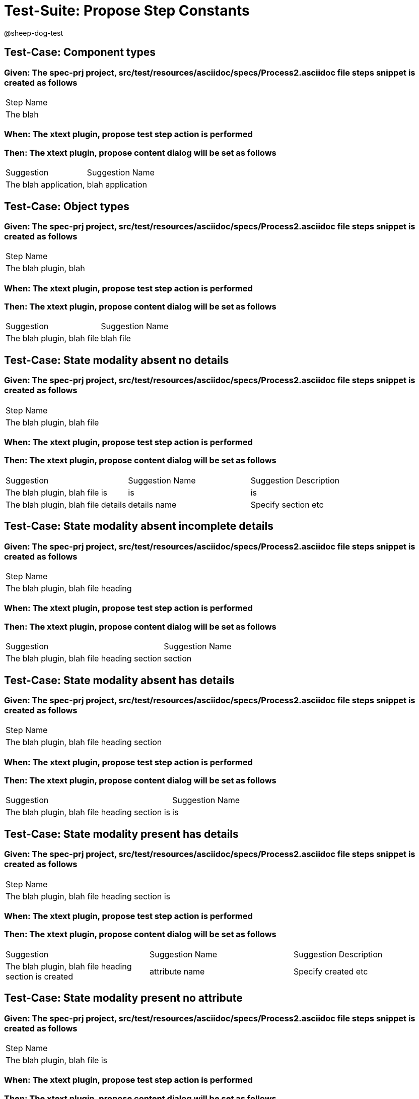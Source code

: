 = Test-Suite: Propose Step Constants

@sheep-dog-test

== Test-Case: Component types

=== Given: The spec-prj project, src/test/resources/asciidoc/specs/Process2.asciidoc file steps snippet is created as follows

|===
| Step Name
| The blah 
|===

=== When: The xtext plugin, propose test step action is performed

=== Then: The xtext plugin, propose content dialog will be set as follows

|===
| Suggestion            | Suggestion Name 
| The blah application, | blah application
|===

== Test-Case: Object types

=== Given: The spec-prj project, src/test/resources/asciidoc/specs/Process2.asciidoc file steps snippet is created as follows

|===
| Step Name            
| The blah plugin, blah
|===

=== When: The xtext plugin, propose test step action is performed

=== Then: The xtext plugin, propose content dialog will be set as follows

|===
| Suggestion                 | Suggestion Name
| The blah plugin, blah file | blah file      
|===

== Test-Case: State modality absent no details

=== Given: The spec-prj project, src/test/resources/asciidoc/specs/Process2.asciidoc file steps snippet is created as follows

|===
| Step Name                 
| The blah plugin, blah file
|===

=== When: The xtext plugin, propose test step action is performed

=== Then: The xtext plugin, propose content dialog will be set as follows

|===
| Suggestion                         | Suggestion Name | Suggestion Description
| The blah plugin, blah file is      | is              | is                    
| The blah plugin, blah file details | details name    | Specify section etc   
|===

== Test-Case: State modality absent incomplete details

=== Given: The spec-prj project, src/test/resources/asciidoc/specs/Process2.asciidoc file steps snippet is created as follows

|===
| Step Name                         
| The blah plugin, blah file heading
|===

=== When: The xtext plugin, propose test step action is performed

=== Then: The xtext plugin, propose content dialog will be set as follows

|===
| Suggestion                                 | Suggestion Name
| The blah plugin, blah file heading section | section        
|===

== Test-Case: State modality absent has details

=== Given: The spec-prj project, src/test/resources/asciidoc/specs/Process2.asciidoc file steps snippet is created as follows

|===
| Step Name                                 
| The blah plugin, blah file heading section
|===

=== When: The xtext plugin, propose test step action is performed

=== Then: The xtext plugin, propose content dialog will be set as follows

|===
| Suggestion                                    | Suggestion Name
| The blah plugin, blah file heading section is | is             
|===

== Test-Case: State modality present has details

=== Given: The spec-prj project, src/test/resources/asciidoc/specs/Process2.asciidoc file steps snippet is created as follows

|===
| Step Name                                    
| The blah plugin, blah file heading section is
|===

=== When: The xtext plugin, propose test step action is performed

=== Then: The xtext plugin, propose content dialog will be set as follows

|===
| Suggestion                                            | Suggestion Name | Suggestion Description
| The blah plugin, blah file heading section is created | attribute name  | Specify created etc   
|===

== Test-Case: State modality present no attribute

=== Given: The spec-prj project, src/test/resources/asciidoc/specs/Process2.asciidoc file steps snippet is created as follows

|===
| Step Name                    
| The blah plugin, blah file is
|===

=== When: The xtext plugin, propose test step action is performed

=== Then: The xtext plugin, propose content dialog will be set as follows

|===
| Suggestion                            | Suggestion Name | Suggestion Description
| The blah plugin, blah file is created | attribute name  | Specify created etc   
|===

== Test-Case: State modality present no attachments

=== Given: The spec-prj project, src/test/resources/asciidoc/specs/Process2.asciidoc file steps snippet is created as follows

|===
| Step Name                            
| The blah plugin, blah file is created
|===

=== When: The xtext plugin, propose test step action is performed

=== Then: The xtext plugin, propose content dialog will be set as follows

|===
| Suggestion                                 | Suggestion Name
| The blah plugin, blah file is created with | with           
|===

== Test-Case: State modality present has attachments

=== Given: The spec-prj project, src/test/resources/asciidoc/specs/Process2.asciidoc file steps snippet is created as follows

|===
| Step Name                                 
| The blah plugin, blah file is created with
|===

=== When: The xtext plugin, propose test step action is performed

=== Then: The xtext plugin, propose content dialog will be empty

